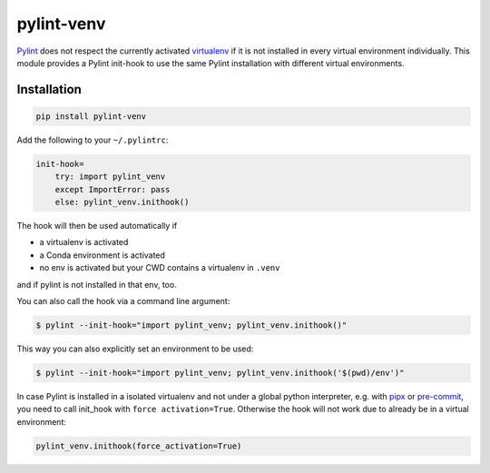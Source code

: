 pylint-venv
===========

Pylint_ does not respect the currently activated virtualenv_ if it is not
installed in every virtual environment individually.  This module provides
a Pylint init-hook to use the same Pylint installation with different virtual
environments.

Installation
------------

.. code:: bash

    pip install pylint-venv

Add the following to your ``~/.pylintrc``:

.. code:: ini

    init-hook=
        try: import pylint_venv
        except ImportError: pass
        else: pylint_venv.inithook()

The hook will then be used automatically if

- a virtualenv is activated

- a Conda environment is activated

- no env is activated but your CWD contains a virtualenv in ``.venv``

and if pylint is not installed in that env, too.

You can also call the hook via a command line argument:

.. code:: console

    $ pylint --init-hook="import pylint_venv; pylint_venv.inithook()"

This way you can also explicitly set an environment to be used:

.. code:: console

    $ pylint --init-hook="import pylint_venv; pylint_venv.inithook('$(pwd)/env')"


In case Pylint is installed in a isolated virtualenv and not under a global python interpreter,
e.g. with pipx_ or pre-commit_, you need to call init_hook with ``force activation=True``.
Otherwise the hook will not work due to already be in a virtual environment:

.. code:: python

    pylint_venv.inithook(force_activation=True)

.. _Pylint: http://www.pylint.org/
.. _virtualenv: https://virtualenv.pypa.io/en/latest/
.. _pipx: https://github.com/pipxproject/pipx/
.. _pre-commit: https://pre-commit.com/
